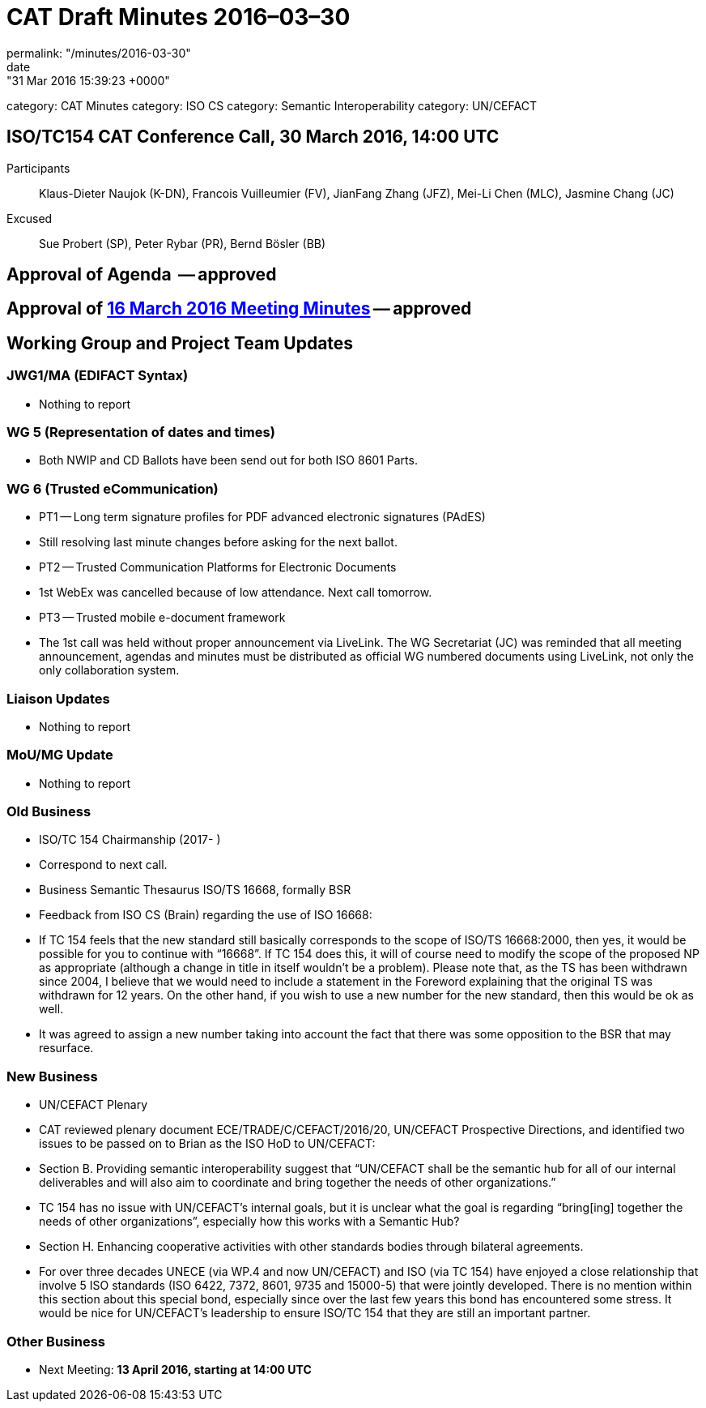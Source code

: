 = CAT Draft Minutes 2016–03–30
permalink: "/minutes/2016-03-30"
date: "31 Mar 2016 15:39:23 +0000"
category: CAT Minutes
category: ISO CS
category: Semantic Interoperability
category: UN/CEFACT

== ISO/TC154 CAT Conference Call, 30 March 2016, 14:00 UTC

Participants:: Klaus-Dieter Naujok (K-DN), Francois Vuilleumier (FV), JianFang Zhang (JFZ), Mei-Li Chen (MLC), Jasmine Chang (JC)
Excused:: Sue Probert (SP), Peter Rybar (PR), Bernd Bösler (BB)

== Approval of Agenda  -- approved
== Approval of link:2016-03-16[16 March 2016 Meeting Minutes] -- *approved*
== Working Group and Project Team Updates

=== JWG1/MA (EDIFACT Syntax)

* Nothing to report


=== WG 5 (Representation of dates and times)

* Both NWIP and CD Ballots have been send out for both ISO 8601 Parts.


=== WG 6 (Trusted eCommunication)

* PT1 -- Long term signature profiles for PDF advanced electronic signatures (PAdES)

* Still resolving last minute changes before asking for the next ballot.


* PT2 -- Trusted Communication Platforms for Electronic Documents

* 1st WebEx was cancelled because of low attendance. Next call tomorrow.


* PT3 -- Trusted mobile e-document framework

* The 1st call was held without proper announcement via LiveLink. The WG Secretariat (JC) was reminded that all meeting announcement, agendas and minutes must be distributed as official WG numbered documents using LiveLink, not only the only collaboration system.






=== Liaison Updates

* Nothing to report


=== MoU/MG Update

* Nothing to report


=== Old Business

* ISO/TC 154 Chairmanship (2017- )

* Correspond to next call.


* Business Semantic Thesaurus ISO/TS 16668, formally BSR

* Feedback from ISO CS (Brain) regarding the use of ISO 16668:

* If TC 154 feels that the new standard still basically corresponds to the scope of ISO/TS 16668:2000, then yes, it would be possible for you to continue with “16668”.
If TC 154 does this, it will of course need to modify the scope of the proposed NP as appropriate (although a change in title in itself wouldn’t be a problem).
Please note that, as the TS has been withdrawn since 2004, I believe that we would need to include a statement in the Foreword explaining that the original TS was withdrawn for 12 years. On the other hand, if you wish to use a new number for the new standard, then this would be ok as well.


* It was agreed to assign a new number taking into account the fact that there was some opposition to the BSR that may resurface.




=== New Business

* UN/CEFACT Plenary

* CAT reviewed plenary document ECE/TRADE/C/CEFACT/2016/20, UN/CEFACT Prospective Directions, and identified two issues to be passed on to Brian as the ISO HoD to UN/CEFACT:

* Section B. Providing semantic interoperability suggest that “UN/CEFACT shall be the semantic hub for all of our internal deliverables and will also aim to coordinate and bring together the needs of other organizations.”

* TC 154 has no issue with UN/CEFACT's internal goals, but it is unclear what the goal is regarding “bring[ing] together the needs of other organizations”, especially how this works with a Semantic Hub?


* Section H. Enhancing cooperative activities with other standards bodies through bilateral agreements.

* For over three decades UNECE (via WP.4 and now UN/CEFACT) and ISO (via TC 154) have enjoyed a close relationship that involve 5 ISO standards (ISO 6422, 7372, 8601, 9735 and 15000-5) that were jointly developed. There is no mention within this section about this special bond, especially since over the last few years this bond has encountered some stress. It would be nice for UN/CEFACT's leadership to ensure ISO/TC 154 that they are still an important partner.








=== Other Business
* Next Meeting: *13 April 2016, starting at 14:00 UTC*

